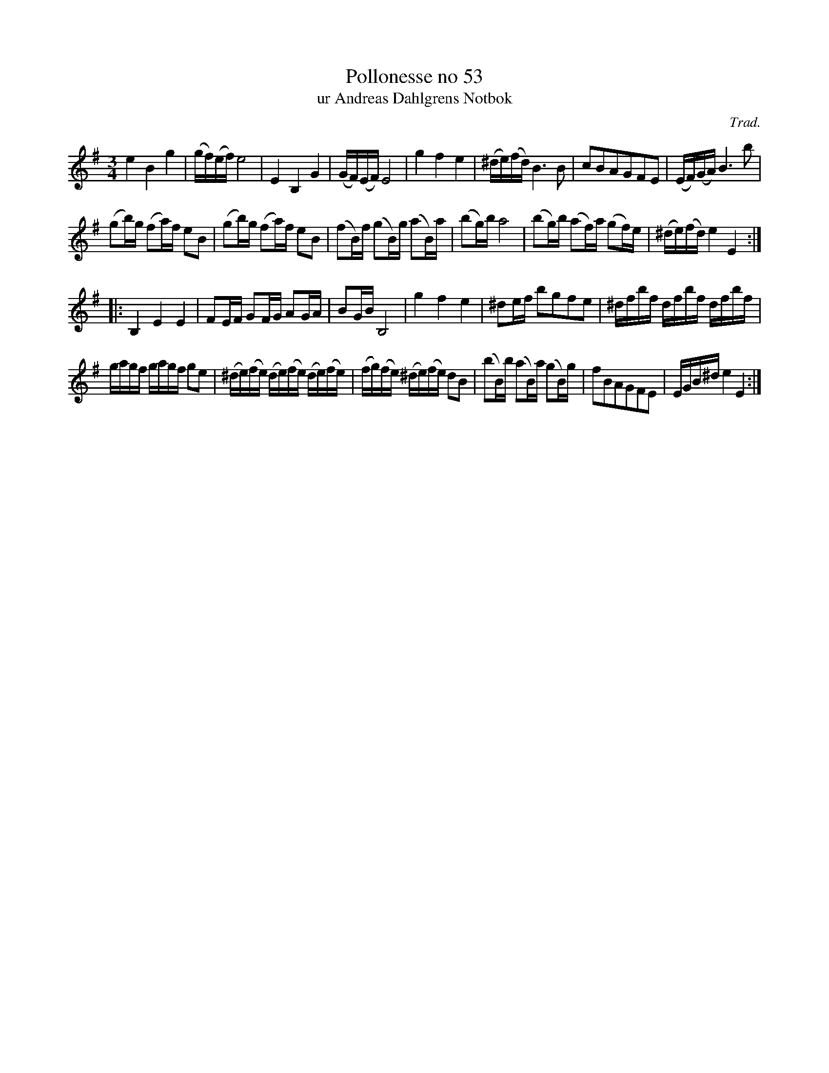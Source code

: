 %%abc-charset utf-8

X:53
T:Pollonesse no 53
T:ur Andreas Dahlgrens Notbok
N:
C:Trad.
B:Andreas Dahlgrens Notbok
D:
Z:Transcribed to abc by Olle Paulsson 170321
Z:http://fmk.musikverket.se/browselarge.php?lang=sw&katalogid=Ma+7&bildnr=00022
R:Polska
M:3/4
L:1/16
K:G
e4B4g4|(gf)(ef) e8|E4 B,4G4|(GF)(EF) E8|g4 f4 e4|(^de)(fd) B6 B2|c2B2A2G2F2E2|(EF)(GA)B6 b2|
(g2b)g (f2a)f e2B2|(g2b)g (f2a)f e2B2|(f2B)f (g2B)g (a2B)a|(b2g)b a8|(b2g)b (a2f)a (g2f)e|(^de)(fd) e4 E4:|
|:B,4 E4 E4 |F2EF G2FG A2GA|B2GB B,8|g4 f4 e4|^d2ef b2g2f2e2|^dfbf dfbf dfbf|
gagf gagf g2e2|(^de)(fe) (de)(fe) (de)(fe)|(fg)(fe) (^de)(fe) d2B2|(b2B)b (a2B)a (g2B)g|f2B2A2G2F2E2|EGB^d e4 E4:|

